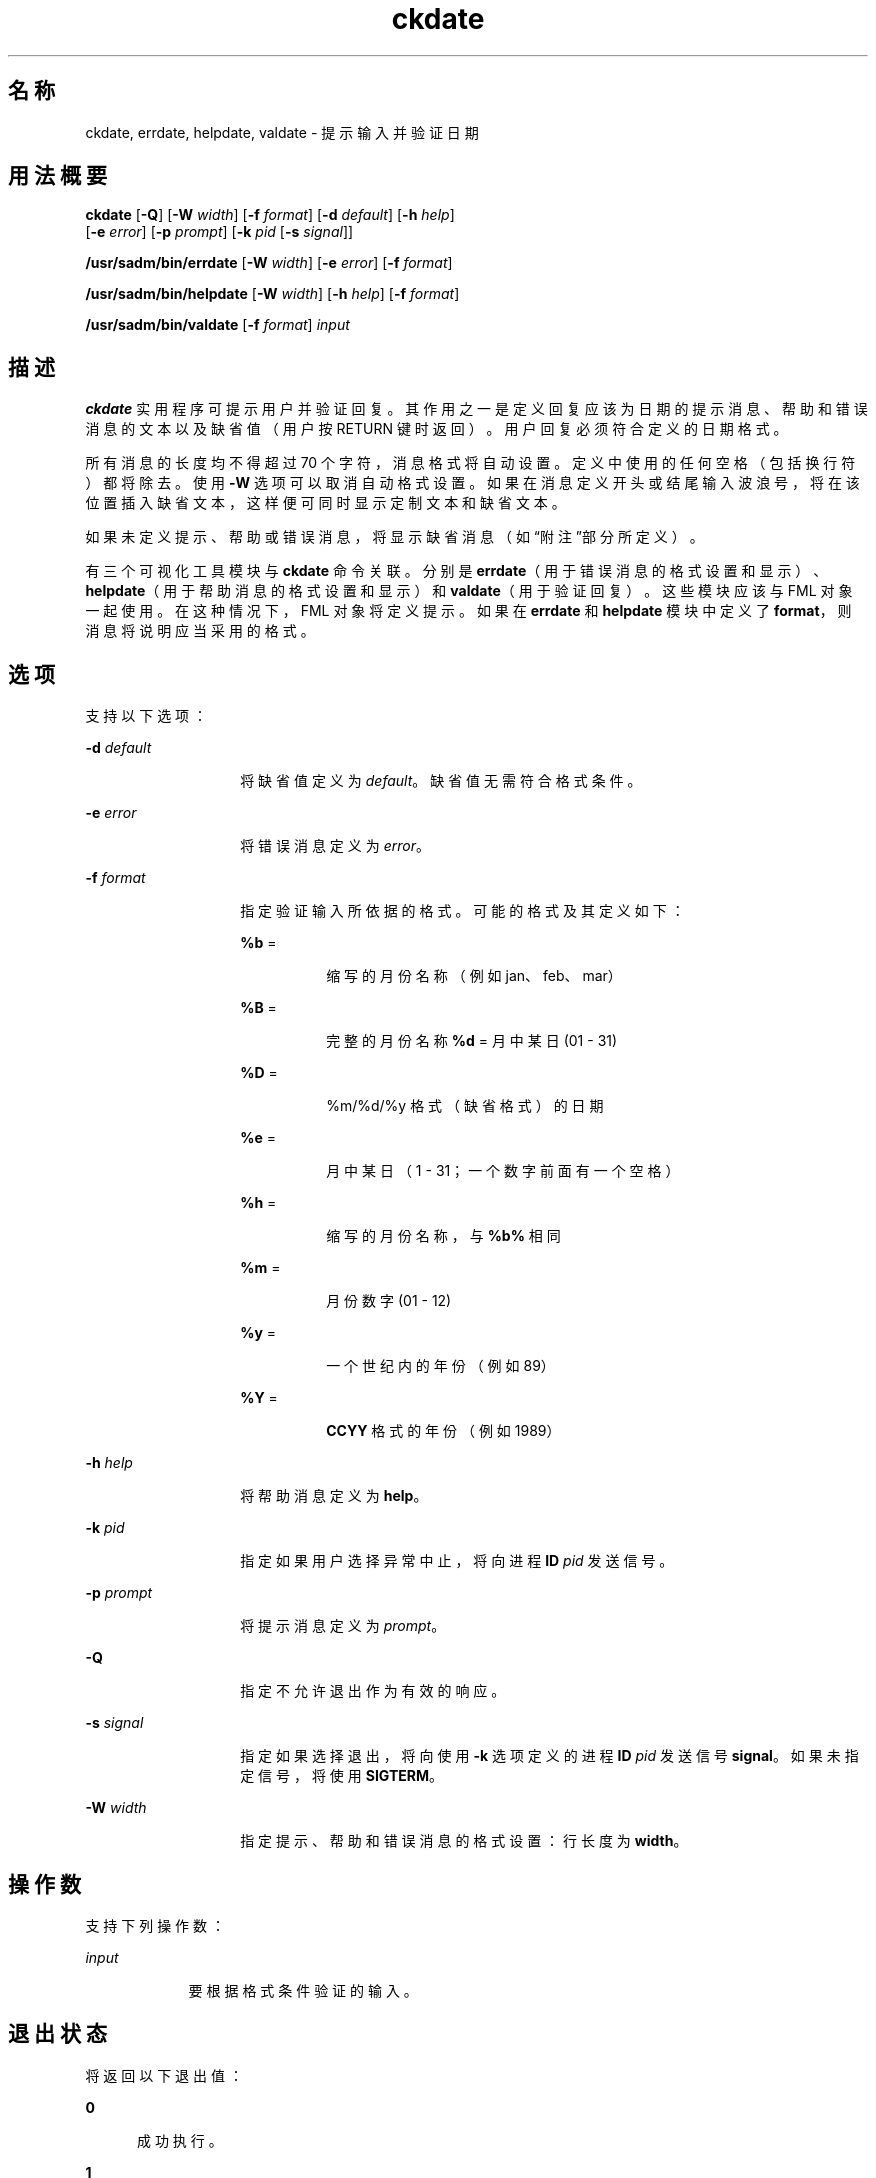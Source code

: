 '\" te
.\"  Copyright 1989 AT&T Copyright (c) 1992, Sun Microsystems, Inc. All Rights Reserved
.TH ckdate 1 "1992 年 9 月 14 日" "SunOS 5.11" "用户命令"
.SH 名称
ckdate, errdate, helpdate, valdate \- 提示输入并验证日期
.SH 用法概要
.LP
.nf
\fBckdate\fR [\fB-Q\fR] [\fB-W\fR \fIwidth\fR] [\fB-f\fR \fIformat\fR] [\fB-d\fR \fIdefault\fR] [\fB-h\fR \fIhelp\fR] 
     [\fB-e\fR \fIerror\fR] [\fB-p\fR \fIprompt\fR] [\fB-k\fR \fIpid\fR [\fB-s\fR \fIsignal\fR]]
.fi

.LP
.nf
\fB/usr/sadm/bin/errdate\fR [\fB-W\fR \fIwidth\fR] [\fB-e\fR \fIerror\fR] [\fB-f\fR \fIformat\fR]
.fi

.LP
.nf
\fB/usr/sadm/bin/helpdate\fR [\fB-W\fR \fIwidth\fR] [\fB-h\fR \fIhelp\fR] [\fB-f\fR \fIformat\fR]
.fi

.LP
.nf
\fB/usr/sadm/bin/valdate\fR [\fB-f\fR \fIformat\fR] \fIinput\fR
.fi

.SH 描述
.sp
.LP
\fBckdate\fR 实用程序可提示用户并验证回复。其作用之一是定义回复应该为日期的提示消息、帮助和错误消息的文本以及缺省值（用户按 RETURN 键时返回）。用户回复必须符合定义的日期格式。
.sp
.LP
所有消息的长度均不得超过 70 个字符，消息格式将自动设置。定义中使用的任何空格（包括换行符）都将除去。使用 \fB-W\fR 选项可以取消自动格式设置。如果在消息定义开头或结尾输入波浪号，将在该位置插入缺省文本，这样便可同时显示定制文本和缺省文本。
.sp
.LP
如果未定义提示、帮助或错误消息，将显示缺省消息（如\fB\fR“附注”部分所定义）。
.sp
.LP
有三个可视化工具模块与 \fBckdate\fR 命令关联。分别是 \fBerrdate\fR（用于错误消息的格式设置和显示）、\fBhelpdate\fR（用于帮助消息的格式设置和显示）和 \fBvaldate\fR（用于验证回复）。这些模块应该与 FML 对象一起使用。在这种情况下，FML 对象将定义提示。如果在 \fBerrdate\fR 和 \fBhelpdate\fR 模块中定义了 \fBformat\fR，则消息将说明应当采用的格式。
.SH 选项
.sp
.LP
支持以下选项：
.sp
.ne 2
.mk
.na
\fB\fB-d\fR \fIdefault\fR\fR
.ad
.RS 14n
.rt  
将缺省值定义为 \fIdefault\fR。缺省值无需符合格式条件。
.RE

.sp
.ne 2
.mk
.na
\fB\fB-e\fR \fIerror\fR\fR
.ad
.RS 14n
.rt  
将错误消息定义为 \fIerror\fR。
.RE

.sp
.ne 2
.mk
.na
\fB\fB-f\fR \fIformat\fR\fR
.ad
.RS 14n
.rt  
指定验证输入所依据的格式。可能的格式及其定义如下： 
.sp
.ne 2
.mk
.na
\fB\fB%b\fR =\fR
.ad
.RS 8n
.rt  
缩写的月份名称（例如 jan、feb、mar）
.RE

.sp
.ne 2
.mk
.na
\fB\fB%B\fR =\fR
.ad
.RS 8n
.rt  
完整的月份名称 \fB%d\fR = 月中某日 (01 - 31)
.RE

.sp
.ne 2
.mk
.na
\fB\fB%D\fR =\fR
.ad
.RS 8n
.rt  
%m/%d/%y 格式（缺省格式）的日期
.RE

.sp
.ne 2
.mk
.na
\fB\fB%e\fR =\fR
.ad
.RS 8n
.rt  
月中某日（1 - 31；一个数字前面有一个空格）
.RE

.sp
.ne 2
.mk
.na
\fB\fB%h\fR =\fR
.ad
.RS 8n
.rt  
缩写的月份名称，与 \fB%b%\fR 相同
.RE

.sp
.ne 2
.mk
.na
\fB\fB%m\fR =\fR
.ad
.RS 8n
.rt  
月份数字 (01 - 12)
.RE

.sp
.ne 2
.mk
.na
\fB\fB%y\fR =\fR
.ad
.RS 8n
.rt  
一个世纪内的年份（例如 89）
.RE

.sp
.ne 2
.mk
.na
\fB\fB%Y\fR =\fR
.ad
.RS 8n
.rt  
\fBCCYY\fR 格式的年份（例如 1989）
.RE

.RE

.sp
.ne 2
.mk
.na
\fB\fB-h\fR\fI help\fR\fR
.ad
.RS 14n
.rt  
将帮助消息定义为 \fBhelp\fR。
.RE

.sp
.ne 2
.mk
.na
\fB\fB-k\fR\fI pid\fR\fR
.ad
.RS 14n
.rt  
指定如果用户选择异常中止，将向进程 \fBID\fR \fIpid\fR 发送信号。
.RE

.sp
.ne 2
.mk
.na
\fB\fB-p\fR\fI prompt\fR\fR
.ad
.RS 14n
.rt  
将提示消息定义为 \fIprompt\fR。
.RE

.sp
.ne 2
.mk
.na
\fB\fB-Q\fR\fR
.ad
.RS 14n
.rt  
指定不允许退出作为有效的响应。
.RE

.sp
.ne 2
.mk
.na
\fB\fB-s\fR\fI signal\fR\fR
.ad
.RS 14n
.rt  
指定如果选择退出，将向使用 \fB-k\fR 选项定义的进程 \fBID\fR \fIpid\fR 发送信号 \fBsignal\fR。如果未指定信号，将使用 \fBSIGTERM\fR。
.RE

.sp
.ne 2
.mk
.na
\fB\fB-W\fR\fI width\fR\fR
.ad
.RS 14n
.rt  
指定提示、帮助和错误消息的格式设置：行长度为 \fBwidth\fR。
.RE

.SH 操作数
.sp
.LP
支持下列操作数：
.sp
.ne 2
.mk
.na
\fB\fIinput\fR\fR
.ad
.RS 9n
.rt  
要根据格式条件验证的输入。
.RE

.SH 退出状态
.sp
.LP
将返回以下退出值：
.sp
.ne 2
.mk
.na
\fB\fB0\fR\fR
.ad
.RS 5n
.rt  
成功执行。
.RE

.sp
.ne 2
.mk
.na
\fB\fB1\fR\fR
.ad
.RS 5n
.rt  
输入中出现 \fBEOF\fR、\fB-W\fR 选项中的宽度为负数或者用法错误。
.RE

.sp
.ne 2
.mk
.na
\fB\fB3\fR\fR
.ad
.RS 5n
.rt  
用户终止（退出）。
.RE

.sp
.ne 2
.mk
.na
\fB\fB4\fR\fR
.ad
.RS 5n
.rt  
格式参数乱码。
.RE

.SH 属性
.sp
.LP
有关下列属性的说明，请参见 \fBattributes\fR(5)：
.sp

.sp
.TS
tab() box;
cw(2.75i) |cw(2.75i) 
lw(2.75i) |lw(2.75i) 
.
属性类型属性值
_
可用性system/core-os
.TE

.SH 另请参见
.sp
.LP
\fBattributes\fR(5)
.SH 附注
.sp
.LP
\fBckdate\fR 的缺省提示为：
.sp
.in +2
.nf
Enter the date [?,q]:
.fi
.in -2
.sp

.sp
.LP
缺省错误消息为：
.sp
.in +2
.nf
ERROR - Please enter a date.  Format is <format>.
.fi
.in -2
.sp

.sp
.LP
缺省帮助消息为：
.sp
.in +2
.nf
Please enter a date. Format is <format>.
.fi
.in -2
.sp

.sp
.LP
如果选择了退出选项（并且经过允许），将返回 \fBq\fR 以及返回代码 \fB3\fR。\fBvaldate\fR 模块不会生成任何输出。如果成功，将返回零；如果失败，将返回非零值。
